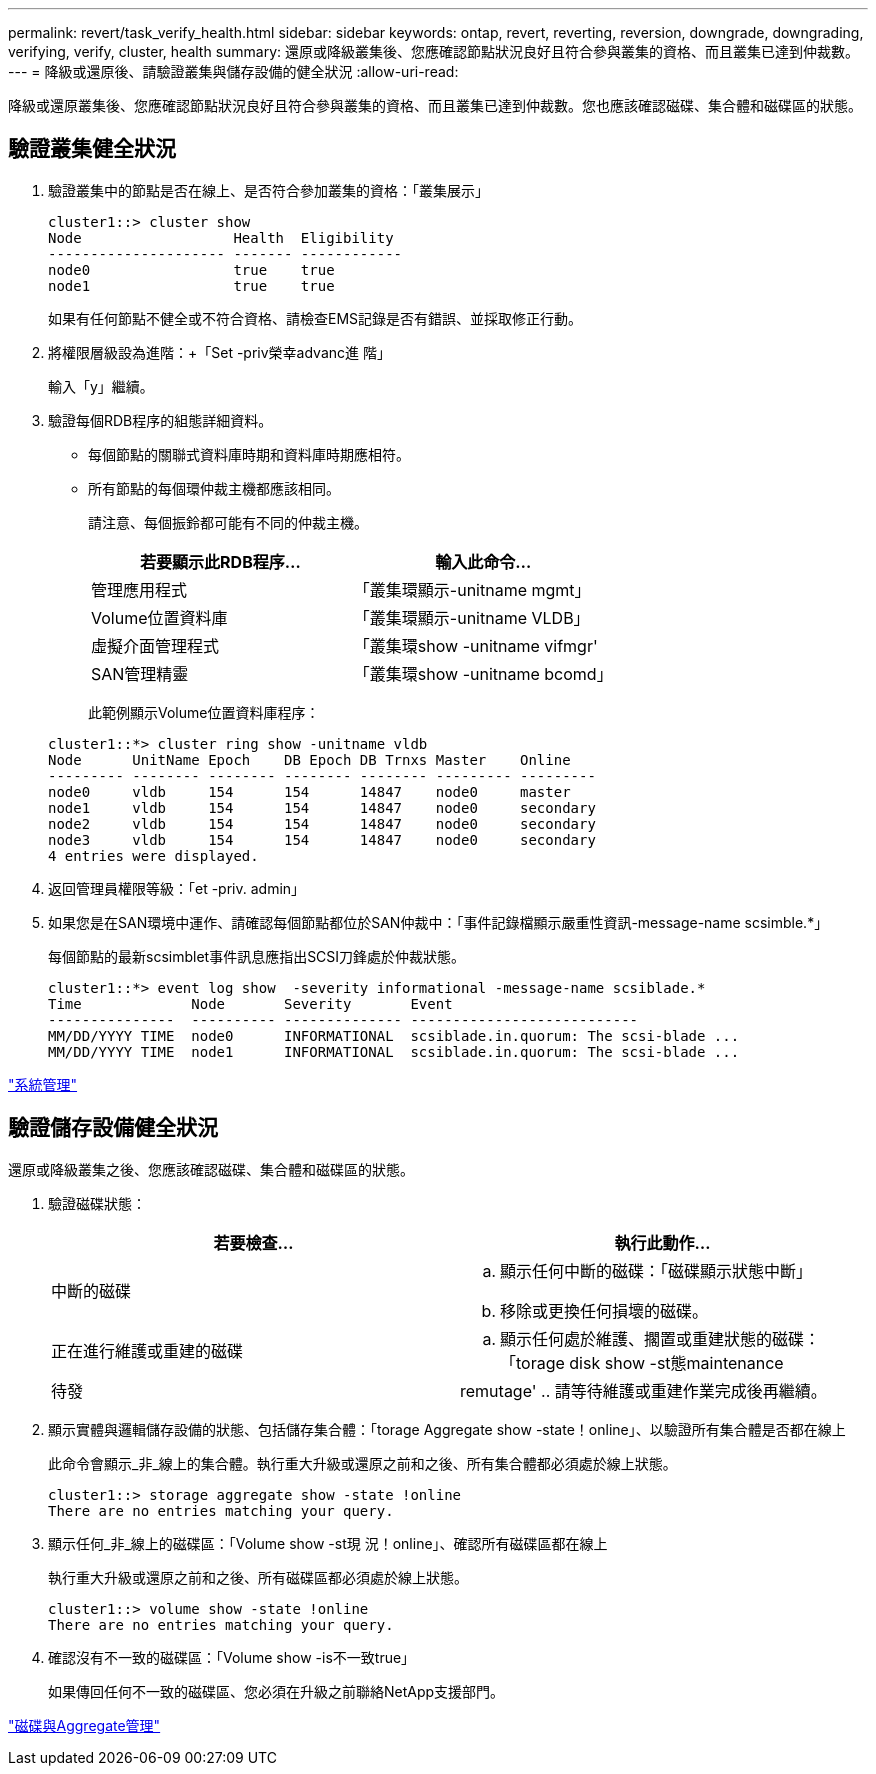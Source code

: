 ---
permalink: revert/task_verify_health.html 
sidebar: sidebar 
keywords: ontap, revert, reverting, reversion, downgrade, downgrading, verifying, verify, cluster, health 
summary: 還原或降級叢集後、您應確認節點狀況良好且符合參與叢集的資格、而且叢集已達到仲裁數。 
---
= 降級或還原後、請驗證叢集與儲存設備的健全狀況
:allow-uri-read: 


[role="lead"]
降級或還原叢集後、您應確認節點狀況良好且符合參與叢集的資格、而且叢集已達到仲裁數。您也應該確認磁碟、集合體和磁碟區的狀態。



== 驗證叢集健全狀況

. 驗證叢集中的節點是否在線上、是否符合參加叢集的資格：「叢集展示」
+
[listing]
----
cluster1::> cluster show
Node                  Health  Eligibility
--------------------- ------- ------------
node0                 true    true
node1                 true    true
----
+
如果有任何節點不健全或不符合資格、請檢查EMS記錄是否有錯誤、並採取修正行動。

. 將權限層級設為進階：+「Set -priv榮幸advanc進 階」
+
輸入「y」繼續。

. 驗證每個RDB程序的組態詳細資料。
+
** 每個節點的關聯式資料庫時期和資料庫時期應相符。
** 所有節點的每個環仲裁主機都應該相同。
+
請注意、每個振鈴都可能有不同的仲裁主機。

+
[cols="2*"]
|===
| 若要顯示此RDB程序... | 輸入此命令... 


 a| 
管理應用程式
 a| 
「叢集環顯示-unitname mgmt」



 a| 
Volume位置資料庫
 a| 
「叢集環顯示-unitname VLDB」



 a| 
虛擬介面管理程式
 a| 
「叢集環show -unitname vifmgr'



 a| 
SAN管理精靈
 a| 
「叢集環show -unitname bcomd」

|===
+
此範例顯示Volume位置資料庫程序：



+
[listing]
----
cluster1::*> cluster ring show -unitname vldb
Node      UnitName Epoch    DB Epoch DB Trnxs Master    Online
--------- -------- -------- -------- -------- --------- ---------
node0     vldb     154      154      14847    node0     master
node1     vldb     154      154      14847    node0     secondary
node2     vldb     154      154      14847    node0     secondary
node3     vldb     154      154      14847    node0     secondary
4 entries were displayed.
----
. 返回管理員權限等級：「et -priv. admin」
. 如果您是在SAN環境中運作、請確認每個節點都位於SAN仲裁中：「事件記錄檔顯示嚴重性資訊-message-name scsimble.*」
+
每個節點的最新scsimblet事件訊息應指出SCSI刀鋒處於仲裁狀態。

+
[listing]
----
cluster1::*> event log show  -severity informational -message-name scsiblade.*
Time             Node       Severity       Event
---------------  ---------- -------------- ---------------------------
MM/DD/YYYY TIME  node0      INFORMATIONAL  scsiblade.in.quorum: The scsi-blade ...
MM/DD/YYYY TIME  node1      INFORMATIONAL  scsiblade.in.quorum: The scsi-blade ...
----


link:../system-admin/index.html["系統管理"]



== 驗證儲存設備健全狀況

還原或降級叢集之後、您應該確認磁碟、集合體和磁碟區的狀態。

. 驗證磁碟狀態：
+
[cols="2*"]
|===
| 若要檢查... | 執行此動作... 


 a| 
中斷的磁碟
 a| 
.. 顯示任何中斷的磁碟：「磁碟顯示狀態中斷」
.. 移除或更換任何損壞的磁碟。




 a| 
正在進行維護或重建的磁碟
 a| 
.. 顯示任何處於維護、擱置或重建狀態的磁碟：「torage disk show -st態maintenance |待發| remutage'
.. 請等待維護或重建作業完成後再繼續。


|===
. 顯示實體與邏輯儲存設備的狀態、包括儲存集合體：「torage Aggregate show -state！online」、以驗證所有集合體是否都在線上
+
此命令會顯示_非_線上的集合體。執行重大升級或還原之前和之後、所有集合體都必須處於線上狀態。

+
[listing]
----
cluster1::> storage aggregate show -state !online
There are no entries matching your query.
----
. 顯示任何_非_線上的磁碟區：「Volume show -st現 況！online」、確認所有磁碟區都在線上
+
執行重大升級或還原之前和之後、所有磁碟區都必須處於線上狀態。

+
[listing]
----
cluster1::> volume show -state !online
There are no entries matching your query.
----
. 確認沒有不一致的磁碟區：「Volume show -is不一致true」
+
如果傳回任何不一致的磁碟區、您必須在升級之前聯絡NetApp支援部門。



link:../disks-aggregates/index.html["磁碟與Aggregate管理"]
